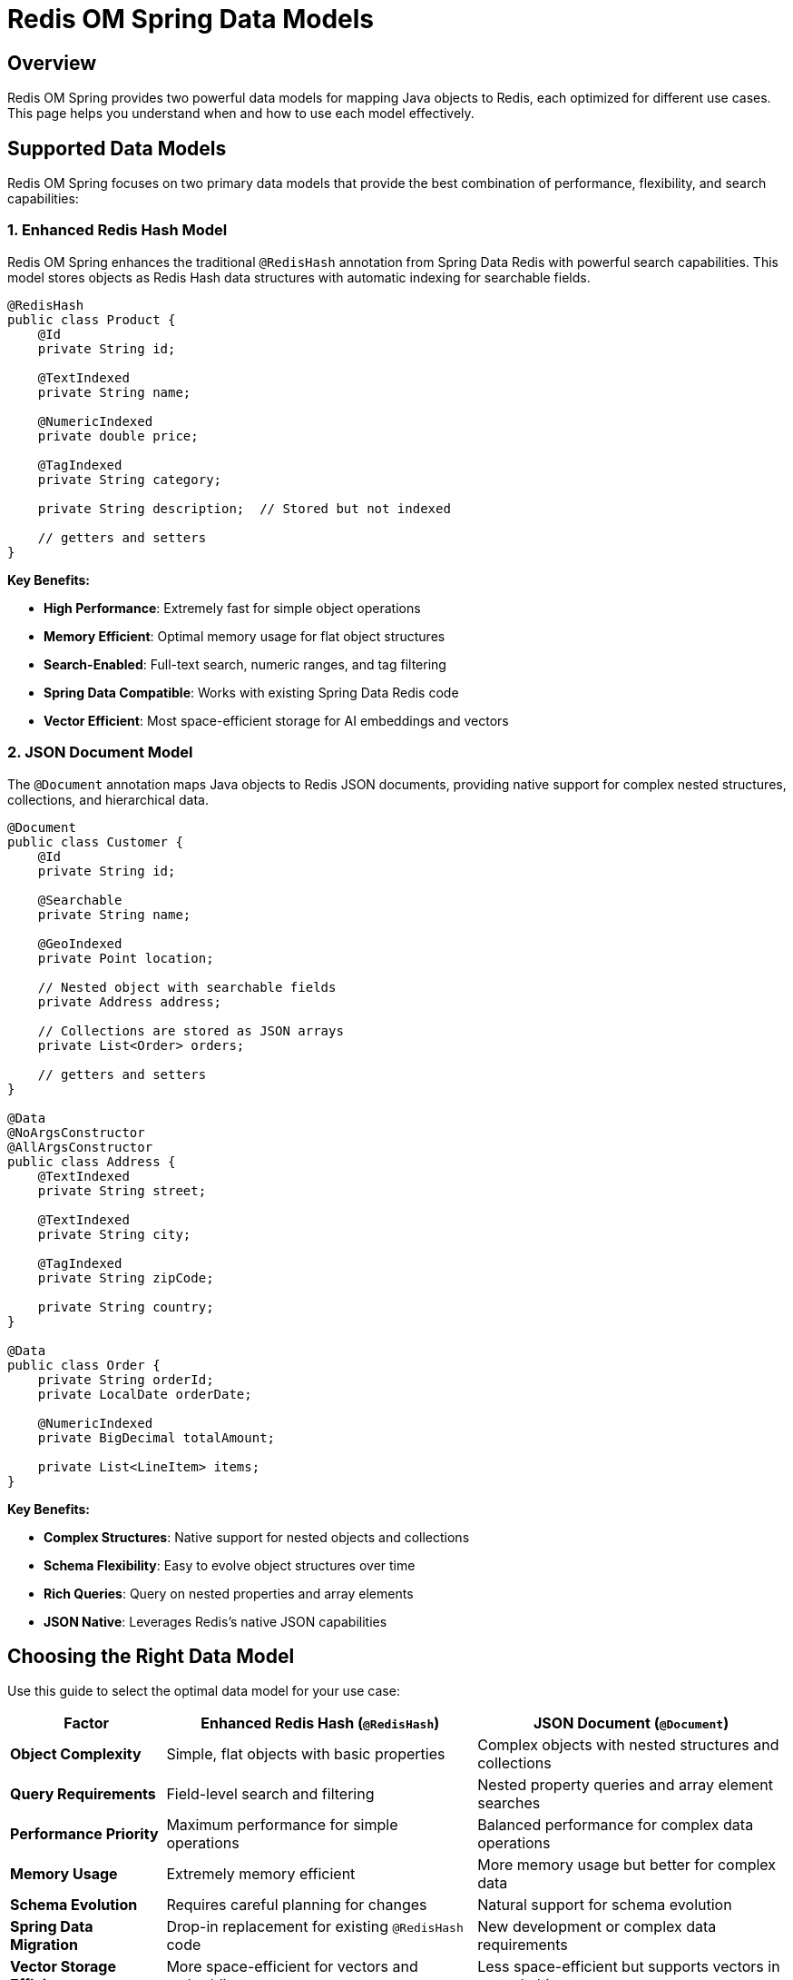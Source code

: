 = Redis OM Spring Data Models
:page-toclevels: 3
:experimental:
:source-highlighter: highlight.js

== Overview

Redis OM Spring provides two powerful data models for mapping Java objects to Redis, each optimized for different use cases. This page helps you understand when and how to use each model effectively.

== Supported Data Models

Redis OM Spring focuses on two primary data models that provide the best combination of performance, flexibility, and search capabilities:

=== 1. Enhanced Redis Hash Model

Redis OM Spring enhances the traditional `@RedisHash` annotation from Spring Data Redis with powerful search capabilities. This model stores objects as Redis Hash data structures with automatic indexing for searchable fields.

[source,java]
----
@RedisHash
public class Product {
    @Id
    private String id;
    
    @TextIndexed 
    private String name;
    
    @NumericIndexed
    private double price;
    
    @TagIndexed
    private String category;
    
    private String description;  // Stored but not indexed
    
    // getters and setters
}
----

**Key Benefits:**

* **High Performance**: Extremely fast for simple object operations
* **Memory Efficient**: Optimal memory usage for flat object structures  
* **Search-Enabled**: Full-text search, numeric ranges, and tag filtering
* **Spring Data Compatible**: Works with existing Spring Data Redis code
* **Vector Efficient**: Most space-efficient storage for AI embeddings and vectors

=== 2. JSON Document Model

The `@Document` annotation maps Java objects to Redis JSON documents, providing native support for complex nested structures, collections, and hierarchical data.

[source,java]
----
@Document
public class Customer {
    @Id
    private String id;
    
    @Searchable 
    private String name;
    
    @GeoIndexed
    private Point location;
    
    // Nested object with searchable fields
    private Address address;
    
    // Collections are stored as JSON arrays
    private List<Order> orders;
    
    // getters and setters
}

@Data
@NoArgsConstructor
@AllArgsConstructor
public class Address {
    @TextIndexed
    private String street;
    
    @TextIndexed
    private String city;
    
    @TagIndexed
    private String zipCode;
    
    private String country;
}

@Data
public class Order {
    private String orderId;
    private LocalDate orderDate;
    
    @NumericIndexed
    private BigDecimal totalAmount;
    
    private List<LineItem> items;
}
----

**Key Benefits:**

* **Complex Structures**: Native support for nested objects and collections
* **Schema Flexibility**: Easy to evolve object structures over time
* **Rich Queries**: Query on nested properties and array elements  
* **JSON Native**: Leverages Redis's native JSON capabilities

== Choosing the Right Data Model

Use this guide to select the optimal data model for your use case:

[cols="1,2,2"]
|===
|Factor |Enhanced Redis Hash (`@RedisHash`) |JSON Document (`@Document`)

|**Object Complexity**
|Simple, flat objects with basic properties
|Complex objects with nested structures and collections

|**Query Requirements**
|Field-level search and filtering
|Nested property queries and array element searches

|**Performance Priority**
|Maximum performance for simple operations
|Balanced performance for complex data operations

|**Memory Usage**
|Extremely memory efficient
|More memory usage but better for complex data

|**Schema Evolution**
|Requires careful planning for changes
|Natural support for schema evolution

|**Spring Data Migration**
|Drop-in replacement for existing `@RedisHash` code
|New development or complex data requirements

|**Vector Storage Efficiency**
|More space-efficient for vectors and embeddings
|Less space-efficient but supports vectors in nested objects
|===

== Decision Framework

=== Choose Enhanced Redis Hash When:

✅ **Simple Domain Objects**: Your entities have mostly primitive fields and minimal nesting

✅ **Maximum Performance**: You need the absolute fastest read/write operations

✅ **Memory Constraints**: Memory efficiency is a top priority

✅ **Legacy Integration**: You're enhancing existing Spring Data Redis applications

✅ **High Throughput**: You have very high-volume, simple operations

=== Choose JSON Document When:

✅ **Complex Data Models**: Your objects have nested structures, collections, or hierarchical relationships

✅ **Rich Querying**: You need to search within nested objects or array elements

✅ **Schema Flexibility**: Your data model evolves frequently or varies between instances

✅ **Nested Vectors**: You need vector embeddings within nested objects or collections

✅ **Modern Applications**: You're building new applications with complex data requirements

== AI and Vector Capabilities

Both data models support AI integration and vector search:

* **Hash Model**: More space-efficient for vector storage, ideal for simple entities with embeddings
* **Document Model**: Supports vectors within nested structures, better for complex AI applications

Choose based on your data structure needs, not AI requirements.

== Practical Examples

=== Hash Model: User Profile with AI
[source,java]
----
@RedisHash
public class UserProfile {
    @Id private String userId;
    @TextIndexed private String username;
    @NumericIndexed private int age;
    @TagIndexed private String status;
    @GeoIndexed private Point lastLocation;
    
    // Vector embeddings are space-efficient in Hash model
    @VectorIndexed(algorithm = VectorAlgorithm.HNSW,
                   type = VectorType.FLOAT32,
                   dimension = 384,
                   distanceMetric = DistanceMetric.COSINE)
    private float[] profileEmbedding;
}
----

=== Document Model: E-commerce Order
[source,java]
----
@Document
public class Order {
    @Id private String orderId;
    @Searchable private String customerName;
    private Address shippingAddress;    // Nested object
    private List<OrderItem> items;      // Collection with potential vectors
    private PaymentInfo payment;        // Nested object
    
    // Vectors work in JSON but are less space-efficient
    @VectorIndexed(algorithm = VectorAlgorithm.HNSW,
                   type = VectorType.FLOAT32,
                   dimension = 384,
                   distanceMetric = DistanceMetric.COSINE)
    private float[] contentEmbedding;
}
----

== Next Steps

Ready to implement your chosen data model? Here are the next steps:

* **Hash Model**: xref:hash-mappings.adoc[Learn Redis Hash mapping details]
* **Document Model**: xref:json_mappings.adoc[Explore JSON document mapping]
* **Repository Setup**: xref:redis-repositories.adoc[Configure repositories for your model]
* **Search Features**: xref:search.adoc[Add search capabilities to your models]
* **Getting Started**: xref:quickstart.adoc[Quick start with practical examples]